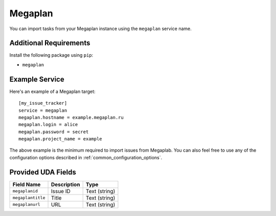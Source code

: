 Megaplan
========

You can import tasks from your Megaplan instance using
the ``megaplan`` service name.

Additional Requirements
-----------------------

Install the following package using ``pip``:

* ``megaplan``

Example Service
---------------

Here's an example of a Megaplan target::

    [my_issue_tracker]
    service = megaplan
    megaplan.hostname = example.megaplan.ru
    megaplan.login = alice
    megaplan.password = secret
    megaplan.project_name = example

The above example is the minimum required to import issues from
Megaplab.  You can also feel free to use any of the
configuration options described in :ref:`common_configuration_options`.

Provided UDA Fields
-------------------

+-------------------+-------------------+-------------------+
| Field Name        | Description       | Type              |
+===================+===================+===================+
| ``megaplanid``    | Issue ID          | Text (string)     |
+-------------------+-------------------+-------------------+
| ``megaplantitle`` | Title             | Text (string)     |
+-------------------+-------------------+-------------------+
| ``megaplanurl``   | URL               | Text (string)     |
+-------------------+-------------------+-------------------+
